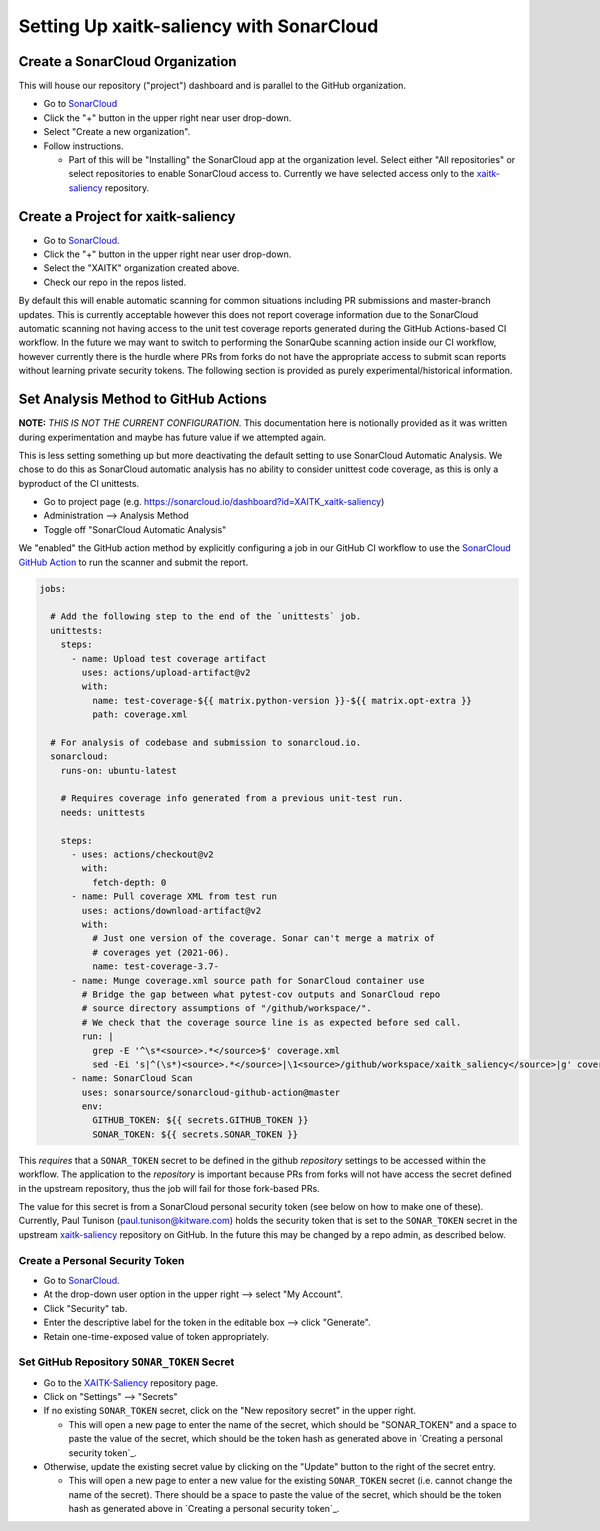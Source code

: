 Setting Up xaitk-saliency with SonarCloud
=========================================

Create a SonarCloud Organization
----------------------------------
This will house our repository ("project") dashboard and is parallel to the
GitHub organization.

* Go to `SonarCloud`_

* Click the "+" button in the upper right near user drop-down.

* Select "Create a new organization".

* Follow instructions.

  * Part of this will be "Installing" the SonarCloud app at the organization level.
    Select either "All repositories" or select repositories to enable SonarCloud access to.
    Currently we have selected access only to the `xaitk-saliency`_ repository.

Create a Project for xaitk-saliency
------------------------------------
* Go to `SonarCloud`_.

* Click the "+" button in the upper right near user drop-down.

* Select the "XAITK" organization created above.

* Check our repo in the repos listed.

By default this will enable automatic scanning for common situations including
PR submissions and master-branch updates.
This is currently acceptable however this does not report coverage information
due to the SonarCloud automatic scanning not having access to the unit test
coverage reports generated during the GitHub Actions-based CI workflow.
In the future we may want to switch to performing the SonarQube scanning action
inside our CI workflow, however currently there is the hurdle where PRs from
forks do not have the appropriate access to submit scan reports without learning
private security tokens.
The following section is provided as purely experimental/historical information.

Set Analysis Method to GitHub Actions
-----------------------------------------
**NOTE:** *THIS IS NOT THE CURRENT CONFIGURATION.*
This documentation here is notionally provided as it was written during
experimentation and maybe has future value if we attempted again.

This is less setting something up but more deactivating the default setting
to use SonarCloud Automatic Analysis.
We chose to do this as SonarCloud automatic analysis has no ability to consider
unittest code coverage, as this is only a byproduct of the CI unittests.

* Go to project page (e.g. https://sonarcloud.io/dashboard?id=XAITK_xaitk-saliency)

* Administration --> Analysis Method

* Toggle off "SonarCloud Automatic Analysis"

We "enabled" the GitHub action method by explicitly configuring a job in our
GitHub CI workflow to use the `SonarCloud GitHub Action`_ to run the scanner
and submit the report.

.. code-block:: yaml

    jobs:

      # Add the following step to the end of the `unittests` job.
      unittests:
        steps:
          - name: Upload test coverage artifact
            uses: actions/upload-artifact@v2
            with:
              name: test-coverage-${{ matrix.python-version }}-${{ matrix.opt-extra }}
              path: coverage.xml

      # For analysis of codebase and submission to sonarcloud.io.
      sonarcloud:
        runs-on: ubuntu-latest

        # Requires coverage info generated from a previous unit-test run.
        needs: unittests

        steps:
          - uses: actions/checkout@v2
            with:
              fetch-depth: 0
          - name: Pull coverage XML from test run
            uses: actions/download-artifact@v2
            with:
              # Just one version of the coverage. Sonar can't merge a matrix of
              # coverages yet (2021-06).
              name: test-coverage-3.7-
          - name: Munge coverage.xml source path for SonarCloud container use
            # Bridge the gap between what pytest-cov outputs and SonarCloud repo
            # source directory assumptions of "/github/workspace/".
            # We check that the coverage source line is as expected before sed call.
            run: |
              grep -E '^\s*<source>.*</source>$' coverage.xml
              sed -Ei 's|^(\s*)<source>.*</source>|\1<source>/github/workspace/xaitk_saliency</source>|g' coverage.xml
          - name: SonarCloud Scan
            uses: sonarsource/sonarcloud-github-action@master
            env:
              GITHUB_TOKEN: ${{ secrets.GITHUB_TOKEN }}
              SONAR_TOKEN: ${{ secrets.SONAR_TOKEN }}


This *requires* that a ``SONAR_TOKEN`` secret to be defined in the github
*repository* settings to be accessed within the workflow.
The application to the *repository* is important because PRs from forks will
not have access the secret defined in the upstream repository, thus the job
will fail for those fork-based PRs.

The value for this secret is from a SonarCloud personal security token (see
below on how to make one of these).
Currently, Paul Tunison (paul.tunison@kitware.com) holds the security token that is set to the
``SONAR_TOKEN`` secret in the upstream `xaitk-saliency`_ repository on GitHub.
In the future this may be changed by a repo admin, as described below.

Create a Personal Security Token
^^^^^^^^^^^^^^^^^^^^^^^^^^^^^^^^^^
* Go to `SonarCloud`_.

* At the drop-down user option in the upper right --> select "My Account".

* Click "Security" tab.

* Enter the descriptive label for the token in the editable box --> click "Generate".

* Retain one-time-exposed value of token appropriately.

Set GitHub Repository ``SONAR_TOKEN`` Secret
^^^^^^^^^^^^^^^^^^^^^^^^^^^^^^^^^^^^^^^^^^^^^^^^
* Go to the `XAITK-Saliency`_ repository page.

* Click on "Settings" --> "Secrets"

* If no existing ``SONAR_TOKEN`` secret, click on the "New repository secret"
  in the upper right.

  * This will open a new page to enter the name of the secret, which should be
    "SONAR_TOKEN" and a space to paste the value of the secret, which should be
    the token hash as generated above in `Creating a personal security token`_.

* Otherwise, update the existing secret value by clicking on the "Update"
  button to the right of the secret entry.

  * This will open a new page to enter a new value for the existing
    ``SONAR_TOKEN`` secret (i.e. cannot change the name of the secret).
    There should be a space to paste the value of the secret, which should be
    the token hash as generated above in `Creating a personal security token`_.


.. _SonarCloud: https://sonarcloud.io
.. _SonarCloud GitHub Action: https://github.com/SonarSource/sonarcloud-github-action
.. _XAITK-Saliency: https://github.com/XAITK/xaitk-saliency
